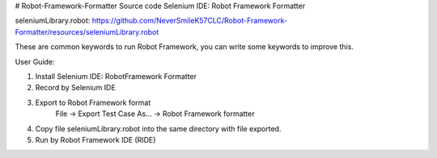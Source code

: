 # Robot-Framework-Formatter
Source code Selenium IDE: Robot Framework Formatter

seleniumLibrary.robot:
https://github.com/NeverSmileK57CLC/Robot-Framework-Formatter/resources/seleniumLibrary.robot

These are common keywords to run Robot Framework, you can write some keywords to improve this.


User Guide:

1. Install Selenium IDE: RobotFramework Formatter

2. Record by Selenium IDE

3. Export to Robot Framework format
      File -> Export Test Case As... -> Robot Framework formatter 

4. Copy file seleniumLibrary.robot into the same directory with file exported.

5. Run by Robot Framework IDE (RIDE)
